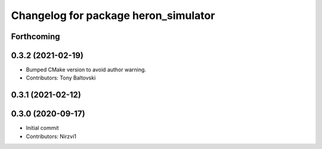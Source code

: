 ^^^^^^^^^^^^^^^^^^^^^^^^^^^^^^^^^^^^^
Changelog for package heron_simulator
^^^^^^^^^^^^^^^^^^^^^^^^^^^^^^^^^^^^^

Forthcoming
-----------

0.3.2 (2021-02-19)
------------------
* Bumped CMake version to avoid author warning.
* Contributors: Tony Baltovski

0.3.1 (2021-02-12)
------------------

0.3.0 (2020-09-17)
------------------
* Initial commit
* Contributors: Nirzvi1
